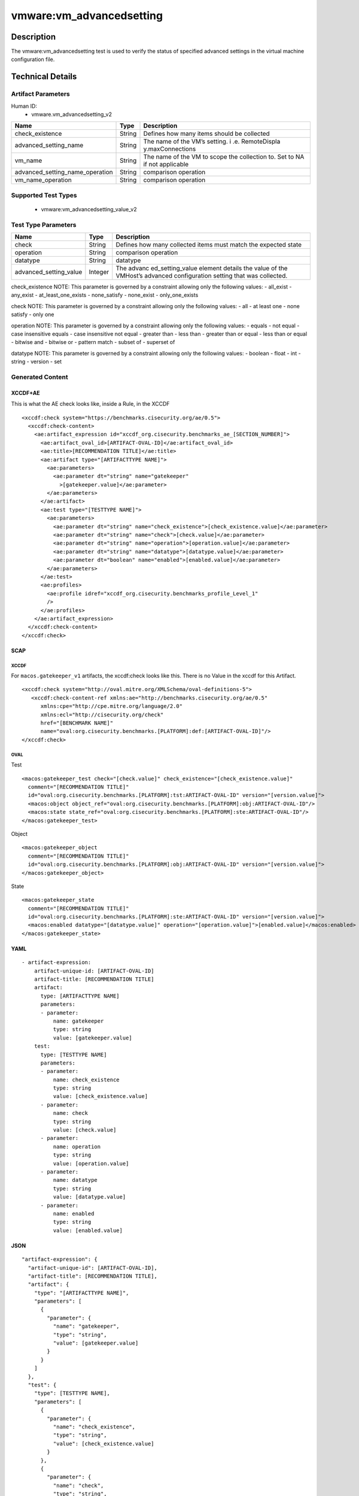 vmware:vm_advancedsetting
=========================

Description
-----------

The vmware:vm_advancedsetting test is used to verify the status of specified advanced settings in the virtual machine configuration file.

Technical Details
-----------------

Artifact Parameters
~~~~~~~~~~~~~~~~~~~

Human ID:
  - vmware.vm_advancedsetting_v2

+-------------------------------------+-------------+------------------+
| Name                                | Type        | Description      |
+=====================================+=============+==================+
| check_existence                     | String      | Defines how many |
|                                     |             | items should be  |
|                                     |             | collected        |
+-------------------------------------+-------------+------------------+
| advanced_setting_name               | String      | The name of the  |
|                                     |             | VM’s setting.    |
|                                     |             | i                |
|                                     |             | .e. RemoteDispla |
|                                     |             | y.maxConnections |
+-------------------------------------+-------------+------------------+
| vm_name                             | String      | The name of the  |
|                                     |             | VM to scope the  |
|                                     |             | collection to.   |
|                                     |             | Set to NA if not |
|                                     |             | applicable       |
+-------------------------------------+-------------+------------------+
| advanced_setting_name_operation     | String      | comparison       |
|                                     |             | operation        |
+-------------------------------------+-------------+------------------+
| vm_name_operation                   | String      | comparison       |
|                                     |             | operation        |
+-------------------------------------+-------------+------------------+

Supported Test Types
~~~~~~~~~~~~~~~~~~~~

  - vmware:vm_advancedsetting_value_v2

Test Type Parameters
~~~~~~~~~~~~~~~~~~~~

+-------------------------------------+-------------+------------------+
| Name                                | Type        | Description      |
+=====================================+=============+==================+
| check                               | String      | Defines how many |
|                                     |             | collected items  |
|                                     |             | must match the   |
|                                     |             | expected state   |
+-------------------------------------+-------------+------------------+
| operation                           | String      | comparison       |
|                                     |             | operation        |
+-------------------------------------+-------------+------------------+
| datatype                            | String      | datatype         |
+-------------------------------------+-------------+------------------+
| advanced_setting_value              | Integer     | The              |
|                                     |             | advanc           |
|                                     |             | ed_setting_value |
|                                     |             | element details  |
|                                     |             | the value of the |
|                                     |             | VMHost’s         |
|                                     |             | advanced         |
|                                     |             | configuration    |
|                                     |             | setting that was |
|                                     |             | collected.       |
+-------------------------------------+-------------+------------------+

check_existence NOTE: This parameter is governed by a constraint
allowing only the following values: - all_exist - any_exist -
at_least_one_exists - none_satisfy - none_exist - only_one_exists

check NOTE: This parameter is governed by a constraint allowing only the
following values: - all - at least one - none satisfy - only one

operation NOTE: This parameter is governed by a constraint allowing only
the following values: - equals - not equal - case insensitive equals -
case insensitive not equal - greater than - less than - greater than or
equal - less than or equal - bitwise and - bitwise or - pattern match -
subset of - superset of

datatype NOTE: This parameter is governed by a constraint allowing only
the following values: - boolean - float - int - string - version - set

Generated Content
~~~~~~~~~~~~~~~~~

XCCDF+AE
^^^^^^^^

This is what the AE check looks like, inside a Rule, in the XCCDF

::

   <xccdf:check system="https://benchmarks.cisecurity.org/ae/0.5">
     <xccdf:check-content>
       <ae:artifact_expression id="xccdf_org.cisecurity.benchmarks_ae_[SECTION_NUMBER]">
         <ae:artifact_oval_id>[ARTIFACT-OVAL-ID]</ae:artifact_oval_id>
         <ae:title>[RECOMMENDATION TITLE]</ae:title>
         <ae:artifact type="[ARTIFACTTYPE NAME]">
           <ae:parameters>
             <ae:parameter dt="string" name="gatekeeper"
               >[gatekeeper.value]</ae:parameter>
           </ae:parameters>
         </ae:artifact>
         <ae:test type="[TESTTYPE NAME]">
           <ae:parameters>
             <ae:parameter dt="string" name="check_existence">[check_existence.value]</ae:parameter>
             <ae:parameter dt="string" name="check">[check.value]</ae:parameter>
             <ae:parameter dt="string" name="operation">[operation.value]</ae:parameter>
             <ae:parameter dt="string" name="datatype">[datatype.value]</ae:parameter>
             <ae:parameter dt="boolean" name="enabled">[enabled.value]</ae:parameter>
           </ae:parameters>
         </ae:test>
         <ae:profiles>
           <ae:profile idref="xccdf_org.cisecurity.benchmarks_profile_Level_1"
           />
         </ae:profiles>
       </ae:artifact_expression>
     </xccdf:check-content>
   </xccdf:check>

SCAP
^^^^

XCCDF
'''''

For ``macos.gatekeeper_v1`` artifacts, the xccdf:check looks like this. There is no Value in the xccdf for this Artifact.

::

   <xccdf:check system="http://oval.mitre.org/XMLSchema/oval-definitions-5">
      <xccdf:check-content-ref xmlns:ae="http://benchmarks.cisecurity.org/ae/0.5"
         xmlns:cpe="http://cpe.mitre.org/language/2.0"
         xmlns:ecl="http://cisecurity.org/check"
         href="[BENCHMARK NAME]"
         name="oval:org.cisecurity.benchmarks.[PLATFORM]:def:[ARTIFACT-OVAL-ID]"/>
   </xccdf:check>

OVAL
''''

Test

::

   <macos:gatekeeper_test check="[check.value]" check_existence="[check_existence.value]"
     comment="[RECOMMENDATION TITLE]"
     id="oval:org.cisecurity.benchmarks.[PLATFORM]:tst:ARTIFACT-OVAL-ID" version="[version.value]">
     <macos:object object_ref="oval:org.cisecurity.benchmarks.[PLATFORM]:obj:ARTIFACT-OVAL-ID"/>
     <macos:state state_ref="oval:org.cisecurity.benchmarks.[PLATFORM]:ste:ARTIFACT-OVAL-ID"/>
   </macos:gatekeeper_test>

Object

::

   <macos:gatekeeper_object
     comment="[RECOMMENDATION TITLE]"
     id="oval:org.cisecurity.benchmarks.[PLATFORM]:obj:ARTIFACT-OVAL-ID" version="[version.value]"> 
   </macos:gatekeeper_object>    

State

::

   <macos:gatekeeper_state
     comment="[RECOMMENDATION TITLE]"
     id="oval:org.cisecurity.benchmarks.[PLATFORM]:ste:ARTIFACT-OVAL-ID" version="[version.value]">
     <macos:enabled datatype="[datatype.value]" operation="[operation.value]">[enabled.value]</macos:enabled>
   </macos:gatekeeper_state>    

YAML
^^^^

::

   - artifact-expression:
       artifact-unique-id: [ARTIFACT-OVAL-ID]
       artifact-title: [RECOMMENDATION TITLE]
       artifact:
         type: [ARTIFACTTYPE NAME]
         parameters:
         - parameter: 
             name: gatekeeper
             type: string
             value: [gatekeeper.value]
       test:
         type: [TESTTYPE NAME]
         parameters:
         - parameter:
             name: check_existence
             type: string
             value: [check_existence.value]
         - parameter: 
             name: check
             type: string
             value: [check.value]
         - parameter:
             name: operation
             type: string
             value: [operation.value]
         - parameter: 
             name: datatype
             type: string
             value: [datatype.value]  
         - parameter: 
             name: enabled
             type: string
             value: [enabled.value]      

JSON
^^^^

::

   "artifact-expression": {
     "artifact-unique-id": [ARTIFACT-OVAL-ID],
     "artifact-title": [RECOMMENDATION TITLE],
     "artifact": {
       "type": "[ARTIFACTTYPE NAME]",
       "parameters": [
         {
           "parameter": {
             "name": "gatekeeper",
             "type": "string",
             "value": [gatekeeper.value]
           }
         }
       ]
     },
     "test": {
       "type": [TESTTYPE NAME],
       "parameters": [
         {
           "parameter": {
             "name": "check_existence",
             "type": "string",
             "value": [check_existence.value]
           }
         },
         {
           "parameter": {
             "name": "check",
             "type": "string",
             "value": [check.value]
           }
         },
         {
           "parameter": {
             "name": "operation",
             "type": "string",
             "value": [operation.value]
           }
         },
         {
           "parameter": {
             "name": "datetype",
             "type": "string",
             "value": [datatype.value]
           }
         },
         {
           "parameter": {
             "name": "enabled",
             "type": "string",
             "value": [enabled.value]
           }
         }
       ]
     }
   }

